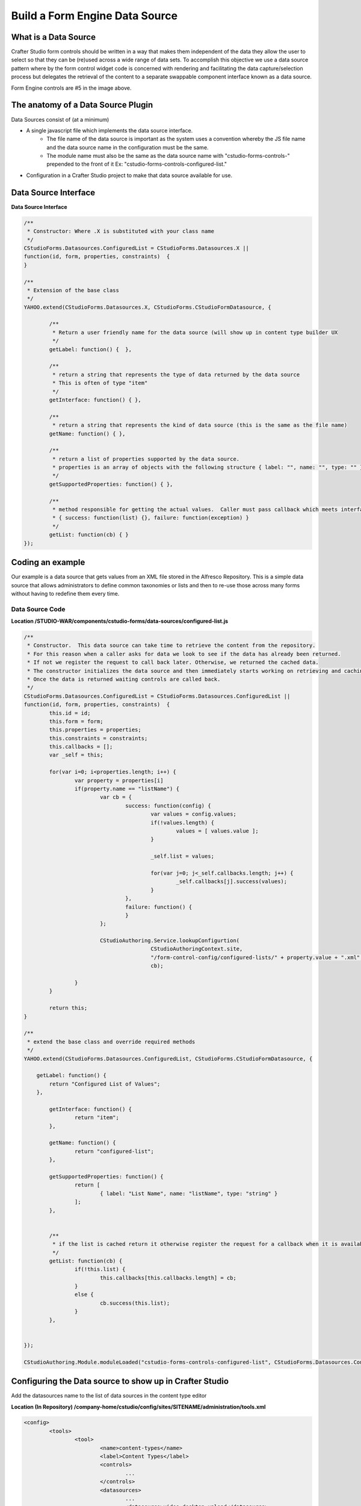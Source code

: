 .. _data-source:

===============================
Build a Form Engine Data Source
===============================

.. todo:: update

---------------------
What is a Data Source
---------------------

Crafter Studio form controls should be written in a way that makes them independent of the data they allow the user to select so that they can be (re)used across a wide range of data sets. To accomplish this objective we use a data source pattern where by the form control widget code is concerned with rendering and facilitating the data capture/selection process but delegates the retrieval of the content to a separate swappable component interface known as a data source.

.. image:: /_static/images/create-content-type-2.png
        :height: 800px
        :width: 800 px
        :scale: 75 %
        :alt: Content Type Editor
        :align: center

Form Engine controls are #5 in the image above.

-----------------------------------
The anatomy of a Data Source Plugin
-----------------------------------

Data Sources consist of (at a minimum)

* A single javascript file which implements the data source interface.
	* The file name of the data source is important as the system uses a convention whereby the JS file name and the data source name in the configuration must be the same.
	* The module name must also be the same as the data source name with "cstudio-forms-controls-" prepended to the front of it Ex: "cstudio-forms-controls-configured-list."
* Configuration in a Crafter Studio project to make that data source available for use.

---------------------
Data Source Interface
---------------------

**Data Source Interface**

.. code-block:: javascript

	/** 
	 * Constructor: Where .X is substituted with your class name
	 */
	CStudioForms.Datasources.ConfiguredList = CStudioForms.Datasources.X ||  
	function(id, form, properties, constraints)  {
	}

	/**
	 * Extension of the base class
	 */
	YAHOO.extend(CStudioForms.Datasources.X, CStudioForms.CStudioFormDatasource, {

		/**
	         * Return a user friendly name for the data source (will show up in content type builder UX
	         */
		getLabel: function() {  },
		
	        /**
	         * return a string that represents the type of data returned by the data source
	         * This is often of type "item"
	         */
		getInterface: function() { },
		
	        /**
	         * return a string that represents the kind of data source (this is the same as the file name)
		getName: function() { },
		
	        /**
	         * return a list of properties supported by the data source.
	         * properties is an array of objects with the following structure { label: "", name: "", type: "" }
	         */
		getSupportedProperties: function() { },

	        /** 
	         * method responsible for getting the actual values.  Caller must pass callback which meets interface:
	         * { success: function(list) {}, failure: function(exception) }
	         */
		getList: function(cb) { }
	});

------------------
Coding an example
------------------

Our example is a data source that gets values from an XML file stored in the Alfresco Repository. This is a simple data source that allows administrators to define common taxonomies or lists and then to re-use those across many forms without having to redefine them every time.

^^^^^^^^^^^^^^^^^
Data Source Code
^^^^^^^^^^^^^^^^^

.. image:: /_static/images/data-source-example.png
	:height: 500px
	:width: 432 px
	:scale: 50 %
	:alt: Form Engine Control Example

**Location /STUDIO-WAR/components/cstudio-forms/data-sources/configured-list.js**

.. code-block:: javascript

	/**
	 * Constructor.  This data source can take time to retrieve the content from the repository.  
	 * For this reason when a caller asks for data we look to see if the data has already been returned.  
	 * If not we register the request to call back later. Otherwise, we returned the cached data.  
	 * The constructor initializes the data source and then immediately starts working on retrieving and caching the data.  
	 * Once the data is returned waiting controls are called back.
	 */ 
	CStudioForms.Datasources.ConfiguredList = CStudioForms.Datasources.ConfiguredList ||  
	function(id, form, properties, constraints)  {
	   	this.id = id;
	   	this.form = form;
	   	this.properties = properties;
	   	this.constraints = constraints;
		this.callbacks = [];
		var _self = this;
		
		for(var i=0; i<properties.length; i++) {
			var property = properties[i]
			if(property.name == "listName") {
				var cb = { 
					success: function(config) {
						var values = config.values;
						if(!values.length) {
							values = [ values.value ];
						}
						
						_self.list = values;
						
						for(var j=0; j<_self.callbacks.length; j++) {
							_self.callbacks[j].success(values);
						}
					},
					failure: function() {
					}
				};
				
				CStudioAuthoring.Service.lookupConfigurtion(
						CStudioAuthoringContext.site, 
						"/form-control-config/configured-lists/" + property.value + ".xml",
						cb);
					
			}
		}
		
		return this;
	}

	/** 
	 * extend the base class and override required methods
	 */
	YAHOO.extend(CStudioForms.Datasources.ConfiguredList, CStudioForms.CStudioFormDatasource, {

	    getLabel: function() {
	        return "Configured List of Values";
	    },

	   	getInterface: function() {
	   		return "item";
	   	},

		getName: function() {
			return "configured-list";
		},
		
		getSupportedProperties: function() {
			return [
				{ label: "List Name", name: "listName", type: "string" }
			];
		},

		
	        /**
	         * if the list is cached return it otherwise register the request for a callback when it is available
	         */
		getList: function(cb) {
			if(!this.list) {
				this.callbacks[this.callbacks.length] = cb;
			}
			else {
				cb.success(this.list);
			}
		},
		

	});

	CStudioAuthoring.Module.moduleLoaded("cstudio-forms-controls-configured-list", CStudioForms.Datasources.ConfiguredList);

---------------------------------------------------------
Configuring the Data source to show up in Crafter Studio
---------------------------------------------------------

Add the datasources name to the list of data sources in the content type editor

**Location (In Repository) /company-home/cstudio/config/sites/SITENAME/administration/tools.xml**

.. code-block:: xml

	<config>
		<tools>
			<tool>
				<name>content-types</name>
				<label>Content Types</label>
				<controls>
					...
				</controls>
				<datasources>
					...
					<datasource>video-desktop-upload</datasource>
					<datasource>configured-list</datasource>
				</datasources>
				...		
			</tool>
			<!--tool>...</tool -->
		</tools>
	</config>

-----------------------------------------------------------------
Complext Example that uses AJAX to get data from external source:
-----------------------------------------------------------------

.. code-block:: javascript

	CStudioForms.Datasources.ConfiguredList = CStudioForms.Datasources.ConfiguredList ||  
	function(id, form, properties, constraints)  {
	       this.id = id;
	       this.form = form;
	       this.properties = properties;
	       this.constraints = constraints;
	    this.callbacks = [];
	    var _self = this;
	     
	    for(var i=0; i<properties.length; i++) {
	        var property = properties[i]
	        if(property.name == "listName") {
	            var cb = { 
	                success: function(config) {
	                    var values = config.values;
	                    if(!values.length) {
	                        values = [ values.value ];
	                    }
	                     
	                    _self.list = values;
	                     
	                    for(var j=0; j<_self.callbacks.length; j++) {
	                        _self.callbacks[j].success(values);
	                    }
	                },
	                failure: function() {
	                }
	            };
	             
	            CStudioAuthoring.Service.lookupConfigurtion(
	                    CStudioAuthoringContext.site, 
	                    "/form-control-config/configured-lists/" + property.value + ".xml",
	                    cb);
	                 
	        }
	    }
	     
	    return this;
	}
	YAHOO.extend(CStudioForms.Datasources.ConfiguredList, CStudioForms.CStudioFormDatasource, {
	    getLabel: function() {
	        return "Configured List of Values";
	    },
	       getInterface: function() {
	           return "item";
	       },
	       /*
	     * Datasource controllers don't have direct access to the properties controls, only to their properties and their values.
	     * Because the property control (dropdown) and the dataType property share the property value, the dataType value must stay
	     * as an array of objects where each object corresponds to each one of the options of the control. In order to know exactly
	     * which of the options in the control is currently selected, we loop through all of the objects in the dataType value 
	     * and check their selected value.
	     */
	    getDataType : function getDataType () {
	        var val = null;
	        this.properties.forEach( function(prop) {
	            if (prop.name == "dataType") {
	                // return the value of the option currently selected
	                prop.value.forEach( function(opt) {
	                    if (opt.selected) {
	                        val = opt.value;
	                    }
	                });
	            }
	        });
	        return val;
	    },
	    getName: function() {
	        return "configured-list";
	    },
	     
	    getSupportedProperties: function() {
	        return [{
	            label: "Data Type",
	            name: "dataType",
	            type: "dropdown",
	            defaultValue: [{ // Update this array if the dropdown options need to be updated
	                value: "value",
	                label: "",
	                selected: true
	            }, {
	                value: "value_s",
	                label: "String",
	                selected: false
	            }, {
	                value: "value_i",
	                label: "Integer",
	                selected: false
	            }, {
	                value: "value_f",
	                label: "Float",
	                selected: false
	            }, {
	                value: "value_dt",
	                label: "Date",
	                selected: false
	            }, {
	                value: "value_html",
	                label: "HTML",
	                selected: false
	            }]
	        }, {
	            label: "List Name",
	            name: "listName",
	            type: "string"
	        }];
	    },    
	    getSupportedConstraints: function() {
	        return [
	            { label: "Required", name: "required", type: "boolean" }
	        ];
	    },
	     
	    getList: function(cb) {
	        if(!this.list) {
	            this.callbacks[this.callbacks.length] = cb;
	        }
	        else {
	            cb.success(this.list);
	        }
	    },
	     
	});
	CStudioAuthoring.Module.moduleLoaded("cstudio-forms-controls-configured-list", CStudioForms.Datasources.ConfiguredList);

---------------------------------------------------------
Summary
---------------------------------------------------------

A good place to start is looking at the control you want to use, for example the video picker. 

**Location /STUDIO-WAR/components/cstudio-forms/controls/video-picker.js**

When you want to build a data source there is a method called get interface. This method tells the system what the data source can help with. So using the same example, a video upload it returns video and thus the video picker can use that data source.

**Location /STUDIO-WAR/components/cstudio-forms/data-sources/video-desktop-upload.js**
  
If you want to create a new datasource for the video picker, you basically copy and paste a similar datasource, then change the object class name, label and interface. Then in the project go to the the administration panel and change the configuration to load the new javascript file.

